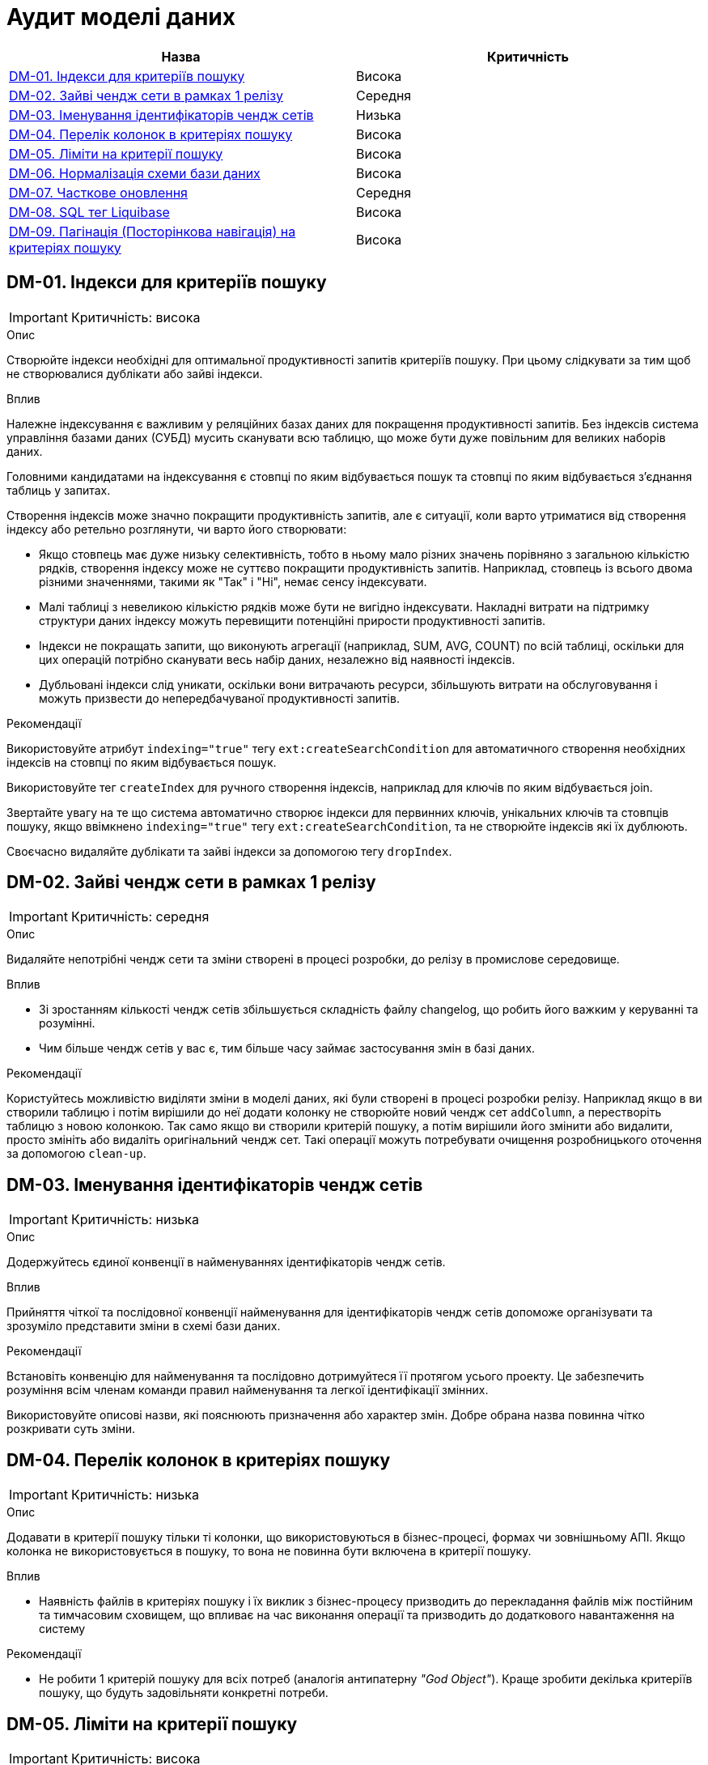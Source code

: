 = Аудит моделі даних

|===
|Назва | Критичність

|<<_dm_01>> |Висока
|<<_dm_02>> |Середня
|<<_dm_03>> |Низька
|<<_dm_04>> |Висока
|<<_dm_05>> |Висока
|<<_dm_06>> |Висока
|<<_dm_07>> |Середня
|<<_dm_08>> |Висока
|<<_dm_09>> |Висока

|===

[#_dm_01]
== DM-01. Індекси для критеріїв пошуку
IMPORTANT: Критичність: висока

.Опис
Створюйте індекси необхідні для оптимальної продуктивності запитів критеріїв пошуку. При цьому слідкувати за тим щоб не створювалися дублікати або зайві індекси.

.Вплив
Належне індексування є важливим у реляційних базах даних для покращення продуктивності запитів. Без індексів система управління базами даних (СУБД) мусить сканувати всю таблицю, що може бути дуже повільним для великих наборів даних.

Головними кандидатами на індексування є стовпці по яким відбувається пошук та стовпці по яким відбувається з'єднання таблиць у запитах.

Створення індексів може значно покращити продуктивність запитів, але є ситуації, коли варто утриматися від створення індексу або ретельно розглянути, чи варто його створювати:

* Якщо стовпець має дуже низьку селективність, тобто в ньому мало різних значень порівняно з загальною кількістю рядків, створення індексу може не суттєво покращити продуктивність запитів. Наприклад, стовпець із всього двома різними значеннями, такими як "Так" і "Ні", немає сенсу індексувати.

* Малі таблиці з невеликою кількістю рядків може бути не вигідно індексувати. Накладні витрати на підтримку структури даних індексу можуть перевищити потенційні прирости продуктивності запитів.

* Індекси не покращать запити, що виконують агрегації (наприклад, SUM, AVG, COUNT) по всій таблиці, оскільки для цих операцій потрібно сканувати весь набір даних, незалежно від наявності індексів.

* Дубльовані індекси слід уникати, оскільки вони витрачають ресурси, збільшують витрати на обслуговування і можуть призвести до непередбачуваної продуктивності запитів.

.Рекомендації
Використовуйте атрибут `indexing="true"` тегу `ext:createSearchCondition` для автоматичного створення необхідних індексів на стовпці по яким відбувається пошук.

Використовуйте тег `createIndex` для ручного створення  індексів, наприклад для ключів по яким відбувається join.

Звертайте увагу на те що система автоматично створює індекси для первинних ключів, унікальних ключів та стовпців пошуку, якщо ввімкнено `indexing="true"` тегу `ext:createSearchCondition`, та не створюйте індексів які їх дублюють. 

Своєчасно видаляйте дублікати та зайві індекси за допомогою тегу `dropIndex`.

[#_dm_02]
== DM-02. Зайві чендж сети в рамках 1 релізу
IMPORTANT: Критичність: середня

.Опис
Видаляйте непотрібні чендж сети та зміни створені в процесі розробки, до релізу в промислове середовище.

.Вплив
* Зі зростанням кількості чендж сетів збільшується складність файлу changelog, що робить його важким у керуванні та розумінні.
* Чим більше чендж сетів у вас є, тим більше часу займає застосування змін в базі даних. 

.Рекомендації
Користуйтесь можливістю виділяти зміни в моделі даних, які були створені в процесі розробки релізу. Наприклад якщо в ви створили таблицю і потім вирішили до неї додати колонку не створюйте новий чендж сет `addColumn`, а перестворіть таблицю з новою колонкою. Так само якщо ви створили критерій пошуку, а потім вирішили його змінити або видалити, просто змініть або видаліть оригінальний чендж сет. Такі операції можуть потребувати очищення розробницького оточення за допомогою `clean-up`.

[#_dm_03]
== DM-03. Іменування ідентифікаторів чендж сетів
IMPORTANT: Критичність: низька

.Опис
Додержуйтесь єдиної конвенції в найменуваннях ідентифікаторів чендж сетів.

.Вплив
Прийняття чіткої та послідовної конвенції найменування для  ідентифікаторів чендж сетів допоможе організувати та зрозуміло представити зміни в схемі бази даних.

.Рекомендації
Встановіть конвенцію для найменування та послідовно дотримуйтеся її протягом усього проекту. Це забезпечить розуміння всім членам команди правил найменування та легкої ідентифікації змінних.

Використовуйте описові назви, які пояснюють призначення або характер змін. Добре обрана назва повинна чітко розкривати суть зміни.

[#_dm_04]
== DM-04. Перелік колонок в критеріях пошуку
IMPORTANT: Критичність: низька

.Опис
Додавати в критерії пошуку тільки ті колонки, що використовуються в бізнес-процесі, формах чи зовнішньому АПІ.
Якщо колонка не використовується в пошуку, то вона не повинна бути включена в критерії пошуку.

.Вплив
* Наявність файлів в критеріях пошуку і їх виклик з бізнес-процесу призводить до перекладання файлів між постійним та
тимчасовим сховищем, що впливає на час виконання операції та призводить до додаткового навантаження на систему

.Рекомендації
* Не робити 1 критерій пошуку для всіх потреб (аналогія антипатерну _"God Object"_). Краще зробити декілька критеріїв
пошуку, що будуть задовільняти конкретні потреби.

[#_dm_05]
== DM-05. Ліміти на критерії пошуку
IMPORTANT: Критичність: висока

.Опис
Завжди вказуйте ліміт при моделюванні критеріїв пошуку

.Вплив
Якщо зовнішній сервіс чи бізнес-процес не вкаже ліміт при визові критерію пошуку, та на самому критерії ліміт не вказано, це може призвести як до витоку даних, так і до проблем з продуктивністю системи. 

.Рекомендації
Вказуйте ліміт для критерію пошуку, користуючись атрибутом `limit` тегу `ext:createSearchCondition`

[#_dm_06]
== DM-06. Нормалізація схеми бази даних
IMPORTANT: Критичність: висока

.Опис
Моделюйте схему бази даних в третій нормальній формі.

.Вплив
Третя нормальна форма (3NF) усуває або значно зменшує повторення даних. Це мінімізує ризик невідповідності та аномалій в даних, які можуть виникнути, коли однакові дані зберігаються в кількох місцях. Вона сприяє існуванню єдиного джерела правди для кожного фрагмента даних.

Шляхом усунення повторення даних та забезпечення логічного та організованого зберігання кожного фрагмента даних, 3NF підвищує цілісність даних. Дані залишаються точними та надійними, зменшуючи ризик помилок.

Також завдяки уникненню повторення даних, схеми 3NF зазвичай потребують менше простору для зберігання. Це важливо для економії витрат та ефективного використання ресурсів, особливо в великих базах даних.

.Рекомендації
Використовувати 3-ю нормальну форму (3NF) як базову для моделювання схеми.

В випадках коли відступ від 3NF є обґрунтованим, наприклад для оптимізації продуктивності, треба глибоко розуміти та враховувати компроміси які виникають.

[#_dm_07]
== DM-07. Часткове оновлення
IMPORTANT: Критичність: середня

.Опис
При необхідності оновлення сутності в бізнес-процесі надавати перевагу частковому оновленню (partial update) замість
стандартного повного оновлення сутності.

.Вплив
* Спрощує логіку бізнес-процесу
* Менше викликів до бази даних. Немає потреби додатково вичитувати сутність для подальшого її оновлення

NOTE: Треба пам'ятати, що при використанні часткового оновлення, всі поля, які в ньому присутні повинні бути передані.
Інакше, вони будуть встановлені в NULL.

.Рекомендації
Створюйте API для часткового оновлення за допомогою тегу `ext:partialUpdate` та використовуйте при необхідності оновлювати частину стовпців сутності.

[#_dm_08]
== DM-08. SQL тег Liquibase
IMPORTANT: Критичність: висока

.Опис
Використовуйте стандартні теги _Liquibase_ що надаються платформою.

.Вплив
SQL-вирази, написані в чендж сетах, можуть виявитися не сумісними з новими версіями платформи.

Liquibase забезпечує перевірку та виявлення помилок для стандартних тегів. На відміну від цього, SQL-вирази в чендж сетах не перевіряються Liquibase, і помилки можуть бути виявлені лише під час виконання.

.Рекомендації
Використовуйте стандартні теги _Liquibase_ що підтримуються платформою.

Якщо з'являється необхідність використати SQL, обов'язково ретельно тестуйте та перевіряйте ваші чендж сети, щоб переконатися, що вони працюють правильно і не вводять помилок у схему бази даних. 

[#_dm_09]
== DM-09. Пагінація (Посторінкова навігація) на критеріях пошуку
IMPORTANT: Критичність: висока

.Опис
Використовуйте можливості пагінації при моделюванні критеріїв пошуку

.Вплив
Пагінація зменшує обсяг передаваних даних, поліпшуючи роботу мережі.

Надання посторінкових результатів дозволяє користувачам переглядати дані у керованих частинах.

Менші за об'ємом результати обробляються швидше, що зменшує навантаження на сервер бази даних.

.Рекомендації
Обирайте необхідний тип пагінації за допомогою атрибуту `pagination` тегу `ext:createSearchCondition`.

* Для випадків коли необхідно щоб поверталась також і інформація про загальну кількість сторінок та рядків - `pagination="page"`
* Для випадків коли інформація про загальну кількість сторінок та рядків не потрібна - `pagination="offset"`. Це тип пагінації за замовчанням.
